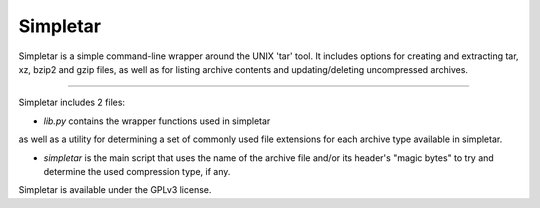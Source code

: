 Simpletar
=========

Simpletar is a simple command-line wrapper around the UNIX 'tar' tool. It includes
options for creating and extracting tar, xz, bzip2 and gzip files, as well as
for listing archive contents and updating/deleting uncompressed archives.

----

Simpletar includes 2 files: 

- `lib.py` contains the wrapper functions used in simpletar
as well as a utility for determining a set of commonly used file extensions
for each archive type available in simpletar.

- `simpletar` is the main script that uses the name of the archive file and/or
  its header's "magic bytes" to try and determine the used compression type,
  if any.


Simpletar is available under the GPLv3 license.
